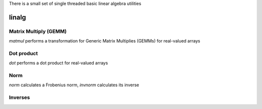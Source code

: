 .. _st_linag:

There is a small set of single threaded basic linear algebra utilities

linalg
======

Matrix Multiply (GEMM)
----------------------

`matmul` performs a transformation for Generic Matrix Multiplies (GEMMs) for real-valued arrays

.. doxygenfunction:: matx::st::matmul_AxB(T (&C)[M][N], const T (&A)[M][K], const T (&B)[K][N])
.. doxygenfunction:: matx::st::matmul_ATxB(T (&C)[M][N], const T (&A)[K][M], const T (&B)[K][N])
.. doxygenfunction:: matx::st::matmul_AxBT(T (&C)[M][N], const T (&A)[M][K], const T (&B)[N][K])
.. doxygenfunction:: matx::st::matmul_AxB(T (&C)[M], const T (&A)[M][K], const T (&B)[K])
.. doxygenfunction:: matx::st::matmul_AxBT(T (&C)[M][N], const T (&A)[M], const T (&B)[N])
.. doxygenfunction:: matx::st::matmul_ATxB(T (&C)[N], const T (&A)[M][N], const T (&B)[M])

Dot product
-----------

`dot` performs a dot product for real-valued arrays

.. doxygenfunction:: matx::st::dot_AB(T &C, const T (&A)[M], const T (&B)[M])

Norm
----

`norm` calculates a Frobenius norm, `invnorm` calculates its inverse

.. doxygenfunction:: matx::st::norm(const T (&A)[M])
.. doxygenfunction:: matx::st::invnorm(const T (&A)[M])

Inverses
--------

.. doxygenfunction:: matx::st::invert_symmetric_3x3(T A00, T A01, T A02, T A11, T A12, T A22, T (&Ainv)[3][3])
